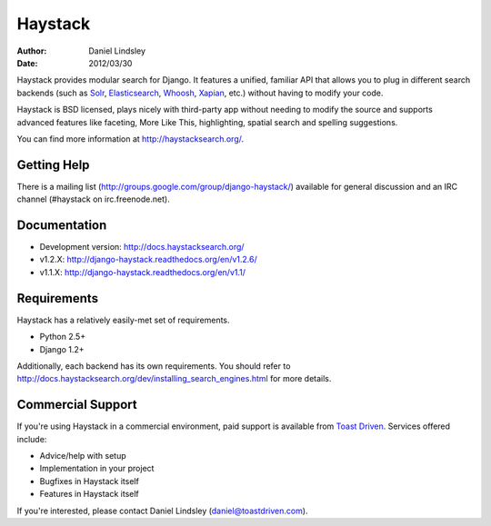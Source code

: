 ========
Haystack
========

:author: Daniel Lindsley
:date: 2012/03/30

Haystack provides modular search for Django. It features a unified, familiar
API that allows you to plug in different search backends (such as Solr_,
Elasticsearch_, Whoosh_, Xapian_, etc.) without having to modify your code.

.. _Solr: http://lucene.apache.org/solr/
.. _Elasticsearch: http://elasticsearch.org/
.. _Whoosh: https://bitbucket.org/mchaput/whoosh/
.. _Xapian: http://xapian.org/

Haystack is BSD licensed, plays nicely with third-party app without needing to
modify the source and supports advanced features like faceting, More Like This,
highlighting, spatial search and spelling suggestions.

You can find more information at http://haystacksearch.org/.


Getting Help
============

There is a mailing list (http://groups.google.com/group/django-haystack/)
available for general discussion and an IRC channel (#haystack on
irc.freenode.net).


Documentation
=============

* Development version: http://docs.haystacksearch.org/
* v1.2.X: http://django-haystack.readthedocs.org/en/v1.2.6/
* v1.1.X: http://django-haystack.readthedocs.org/en/v1.1/


Requirements
============

Haystack has a relatively easily-met set of requirements.

* Python 2.5+
* Django 1.2+

Additionally, each backend has its own requirements. You should refer to
http://docs.haystacksearch.org/dev/installing_search_engines.html for more
details.


Commercial Support
==================

If you're using Haystack in a commercial environment, paid support is available
from `Toast Driven`_. Services offered include:

* Advice/help with setup
* Implementation in your project
* Bugfixes in Haystack itself
* Features in Haystack itself

If you're interested, please contact Daniel Lindsley (daniel@toastdriven.com).

.. _`Toast Driven`: http://toastdriven.com/
